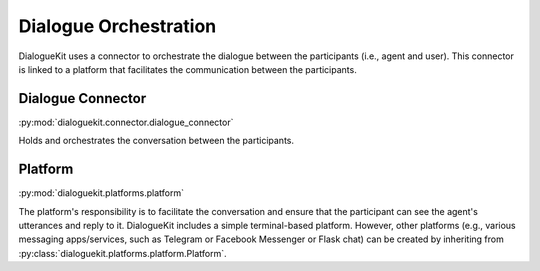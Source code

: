 Dialogue Orchestration
======================

DialogueKit uses a connector to orchestrate the dialogue between the participants (i.e., agent and user).
This connector is linked to a platform that facilitates the communication between the participants.

Dialogue Connector 
------------------

:py:mod:`dialoguekit.connector.dialogue_connector`

Holds and orchestrates the conversation between the participants.

Platform 
--------

:py:mod:`dialoguekit.platforms.platform`

The platform's responsibility is to facilitate the conversation and ensure that the participant can see the agent's utterances and reply to it.
DialogueKit includes a simple terminal-based platform.
However, other platforms (e.g., various messaging apps/services, such as Telegram or Facebook Messenger or Flask chat) can be created by inheriting from :py:class:`dialoguekit.platforms.platform.Platform`.
